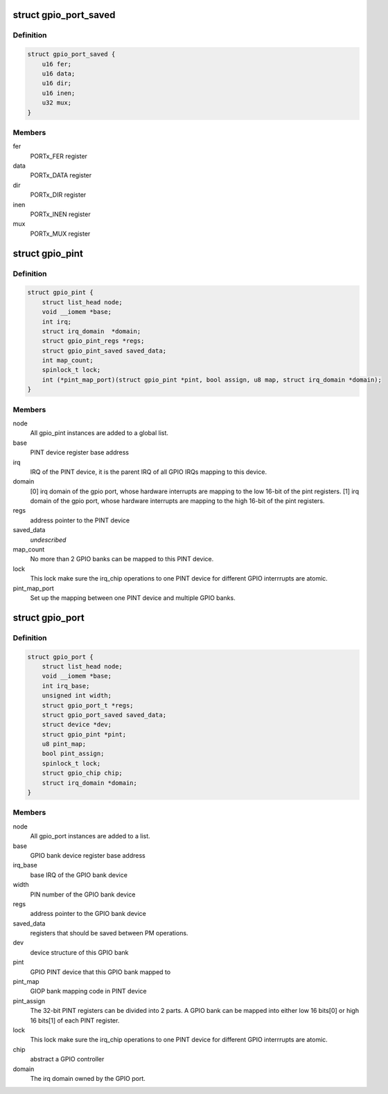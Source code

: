 .. -*- coding: utf-8; mode: rst -*-
.. src-file: drivers/pinctrl/pinctrl-adi2.c

.. _`gpio_port_saved`:

struct gpio_port_saved
======================

.. c:type:: struct gpio_port_saved

    GPIO port registers that should be saved between power suspend and resume operations.

.. _`gpio_port_saved.definition`:

Definition
----------

.. code-block:: c

    struct gpio_port_saved {
        u16 fer;
        u16 data;
        u16 dir;
        u16 inen;
        u32 mux;
    }

.. _`gpio_port_saved.members`:

Members
-------

fer
    PORTx_FER register

data
    PORTx_DATA register

dir
    PORTx_DIR register

inen
    PORTx_INEN register

mux
    PORTx_MUX register

.. _`gpio_pint`:

struct gpio_pint
================

.. c:type:: struct gpio_pint

    Pin interrupt controller device. Multiple ADI GPIO banks can be mapped into one Pin interrupt controller.

.. _`gpio_pint.definition`:

Definition
----------

.. code-block:: c

    struct gpio_pint {
        struct list_head node;
        void __iomem *base;
        int irq;
        struct irq_domain  *domain;
        struct gpio_pint_regs *regs;
        struct gpio_pint_saved saved_data;
        int map_count;
        spinlock_t lock;
        int (*pint_map_port)(struct gpio_pint *pint, bool assign, u8 map, struct irq_domain *domain);
    }

.. _`gpio_pint.members`:

Members
-------

node
    All gpio_pint instances are added to a global list.

base
    PINT device register base address

irq
    IRQ of the PINT device, it is the parent IRQ of all
    GPIO IRQs mapping to this device.

domain
    [0] irq domain of the gpio port, whose hardware interrupts are
    mapping to the low 16-bit of the pint registers.
    [1] irq domain of the gpio port, whose hardware interrupts are
    mapping to the high 16-bit of the pint registers.

regs
    address pointer to the PINT device

saved_data
    *undescribed*

map_count
    No more than 2 GPIO banks can be mapped to this PINT device.

lock
    This lock make sure the irq_chip operations to one PINT device
    for different GPIO interrrupts are atomic.

pint_map_port
    Set up the mapping between one PINT device and
    multiple GPIO banks.

.. _`gpio_port`:

struct gpio_port
================

.. c:type:: struct gpio_port

    GPIO bank device. Multiple ADI GPIO banks can be mapped into one pin interrupt controller.

.. _`gpio_port.definition`:

Definition
----------

.. code-block:: c

    struct gpio_port {
        struct list_head node;
        void __iomem *base;
        int irq_base;
        unsigned int width;
        struct gpio_port_t *regs;
        struct gpio_port_saved saved_data;
        struct device *dev;
        struct gpio_pint *pint;
        u8 pint_map;
        bool pint_assign;
        spinlock_t lock;
        struct gpio_chip chip;
        struct irq_domain *domain;
    }

.. _`gpio_port.members`:

Members
-------

node
    All gpio_port instances are added to a list.

base
    GPIO bank device register base address

irq_base
    base IRQ of the GPIO bank device

width
    PIN number of the GPIO bank device

regs
    address pointer to the GPIO bank device

saved_data
    registers that should be saved between PM operations.

dev
    device structure of this GPIO bank

pint
    GPIO PINT device that this GPIO bank mapped to

pint_map
    GIOP bank mapping code in PINT device

pint_assign
    The 32-bit PINT registers can be divided into 2 parts. A
    GPIO bank can be mapped into either low 16 bits[0] or high 16
    bits[1] of each PINT register.

lock
    This lock make sure the irq_chip operations to one PINT device
    for different GPIO interrrupts are atomic.

chip
    abstract a GPIO controller

domain
    The irq domain owned by the GPIO port.

.. This file was automatic generated / don't edit.

